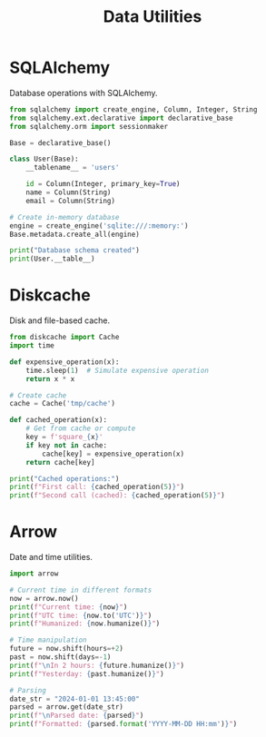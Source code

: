 #+TITLE: Data Utilities
#+PROPERTY: header-args:python :session *Python*

* SQLAlchemy
Database operations with SQLAlchemy.

#+BEGIN_SRC python
from sqlalchemy import create_engine, Column, Integer, String
from sqlalchemy.ext.declarative import declarative_base
from sqlalchemy.orm import sessionmaker

Base = declarative_base()

class User(Base):
    __tablename__ = 'users'
    
    id = Column(Integer, primary_key=True)
    name = Column(String)
    email = Column(String)

# Create in-memory database
engine = create_engine('sqlite:///:memory:')
Base.metadata.create_all(engine)

print("Database schema created")
print(User.__table__)
#+END_SRC

* Diskcache
Disk and file-based cache.

#+BEGIN_SRC python
from diskcache import Cache
import time

def expensive_operation(x):
    time.sleep(1)  # Simulate expensive operation
    return x * x

# Create cache
cache = Cache('tmp/cache')

def cached_operation(x):
    # Get from cache or compute
    key = f'square_{x}'
    if key not in cache:
        cache[key] = expensive_operation(x)
    return cache[key]

print("Cached operations:")
print(f"First call: {cached_operation(5)}")
print(f"Second call (cached): {cached_operation(5)}")
#+END_SRC

* Arrow
Date and time utilities.

#+BEGIN_SRC python
import arrow

# Current time in different formats
now = arrow.now()
print(f"Current time: {now}")
print(f"UTC time: {now.to('UTC')}")
print(f"Humanized: {now.humanize()}")

# Time manipulation
future = now.shift(hours=+2)
past = now.shift(days=-1)
print(f"\nIn 2 hours: {future.humanize()}")
print(f"Yesterday: {past.humanize()}")

# Parsing
date_str = "2024-01-01 13:45:00"
parsed = arrow.get(date_str)
print(f"\nParsed date: {parsed}")
print(f"Formatted: {parsed.format('YYYY-MM-DD HH:mm')}")
#+END_SRC